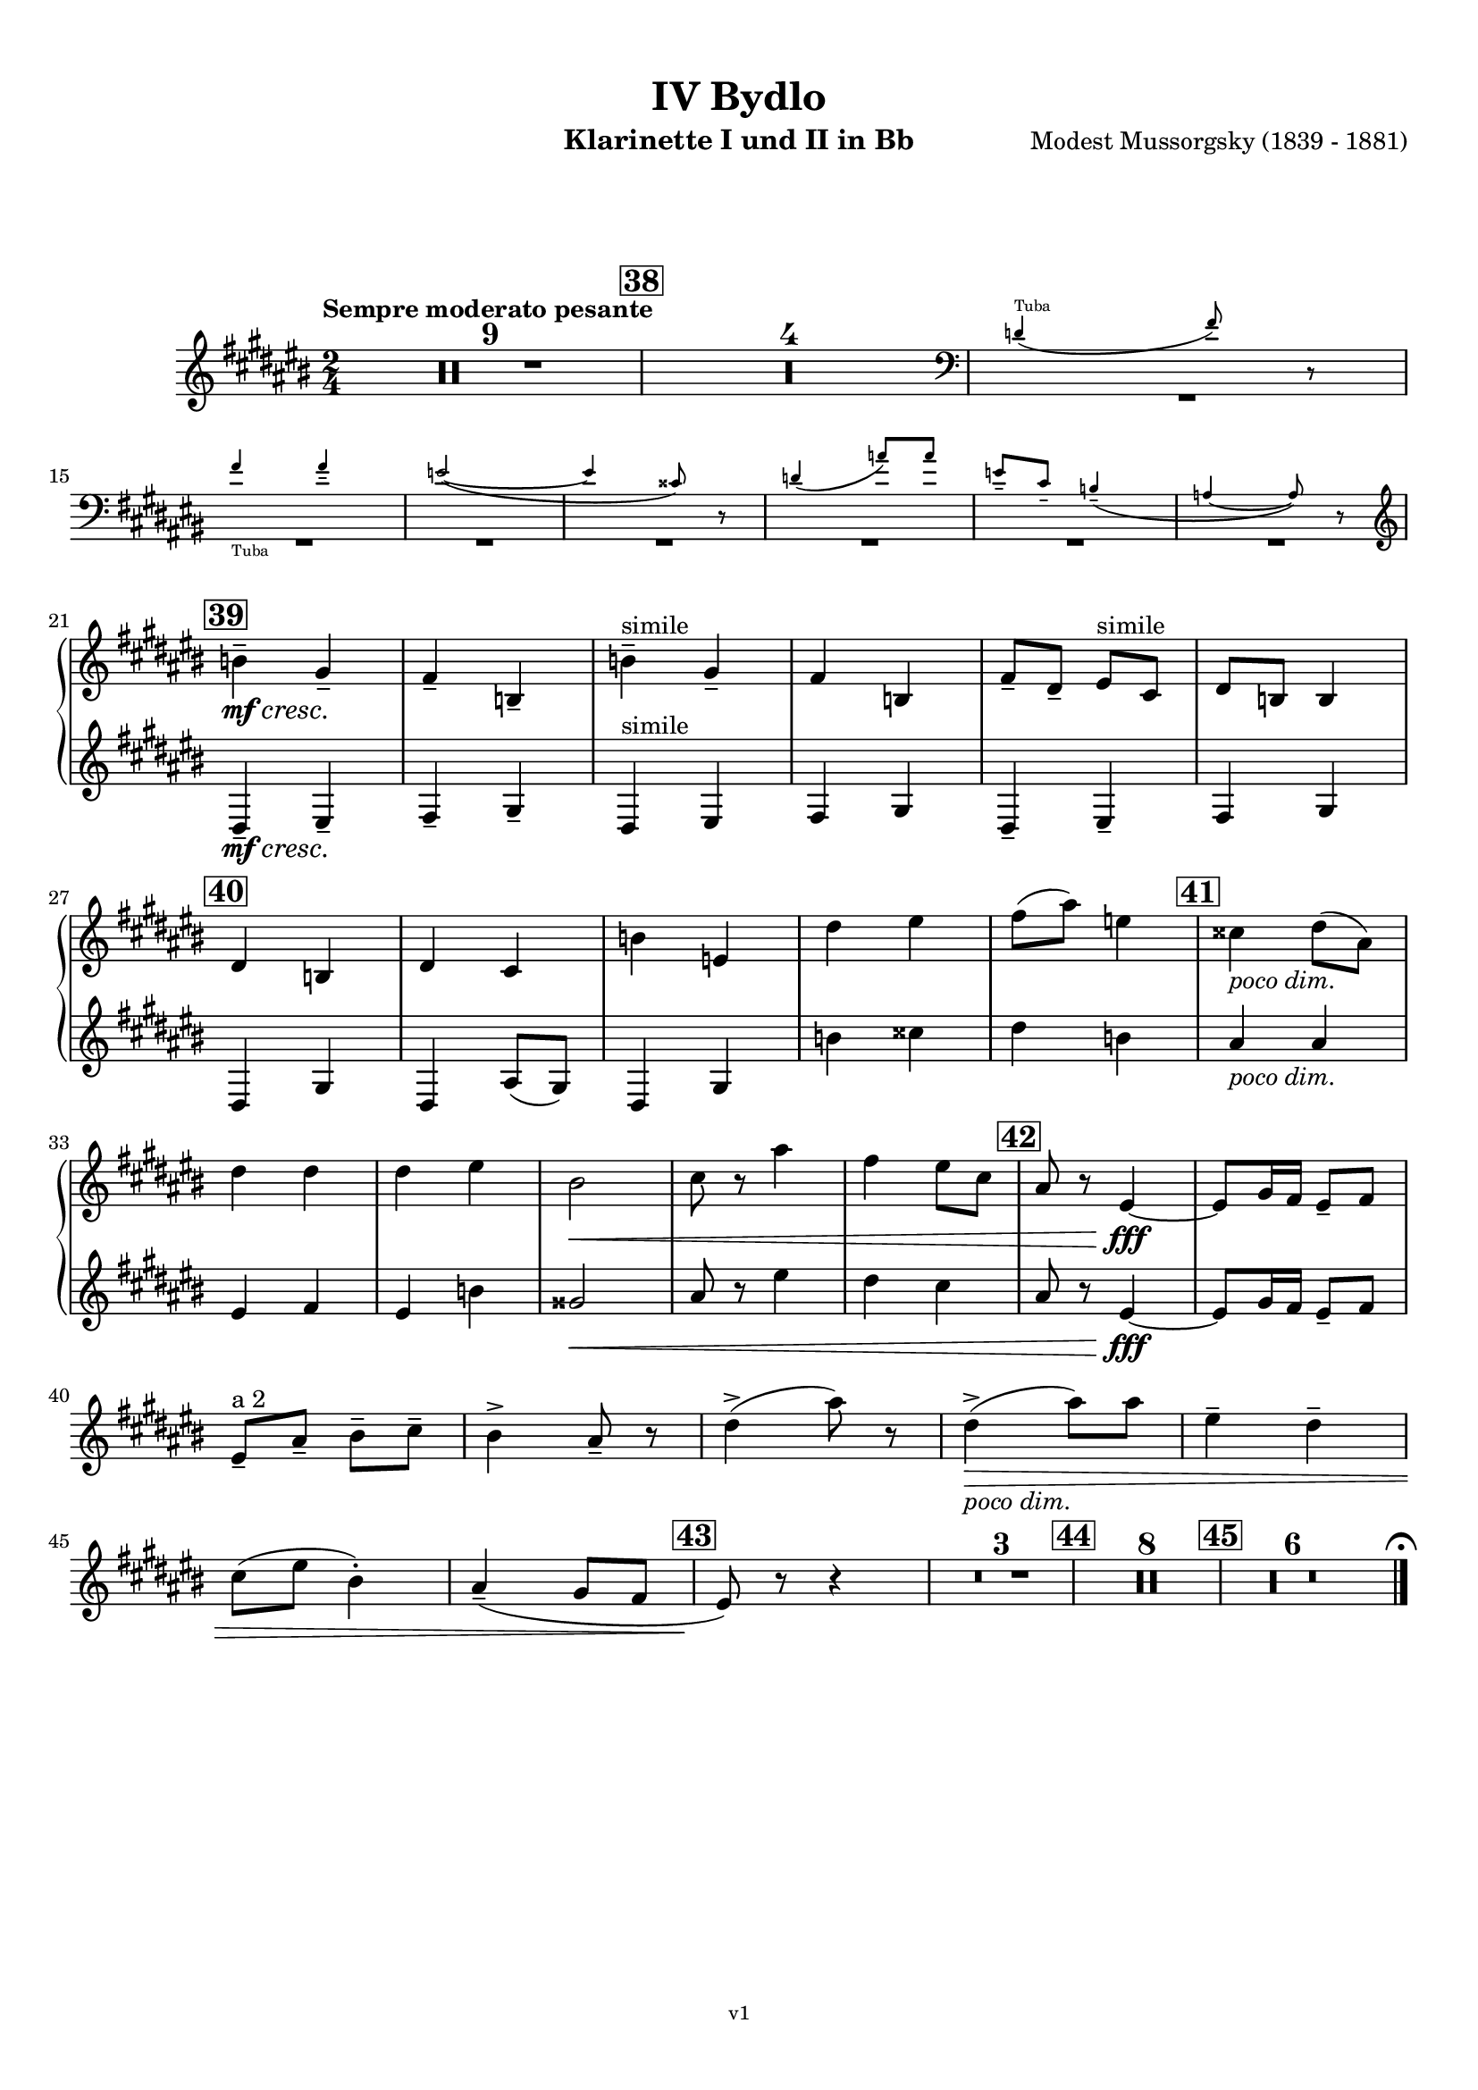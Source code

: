 \version "2.24.1"
\language "deutsch"

\paper {
    top-margin = 10\mm
    bottom-margin = 10\mm
    left-margin = 10\mm
    right-margin = 10\mm
    ragged-last = ##f
}

\header{
  title = "IV Bydlo"
  subtitle = ""
  composerShort = "Modest Mussorgsky"
  composer = "Modest Mussorgsky (1839 - 1881)"
  version = "v1"
}

% Adapt this for automatic line-breaks
% mBreak = {}
% pBreak = {}
mBreak = { \break }
pBreak = { \pageBreak }
#(set-global-staff-size 18)

% Useful snippets
pCresc = _\markup { \dynamic p \italic "cresc." }
mfDim = _\markup { \dynamic mf \italic "dim." }
fCantabile = _\markup { \dynamic f \italic "cantabile" }
smorz = _\markup { \italic "smorz." }
sempreFf = _\markup { \italic "sempre" \dynamic ff }
ffSempre = _\markup { \dynamic ff \italic "sempre" }
sempreFff = _\markup { \italic "sempre" \dynamic fff }
pocoF = _\markup { \italic "poco" \dynamic f }
ffz = _\markup { \dynamic { ffz } } 
ffp = _\markup { \dynamic { ffp } } 
crescMolto = _\markup { \italic "cresc. molto" }
pMoltoCresc = _\markup { \dynamic p \italic "molto cresc." }
sempreCresc = _\markup { \italic "sempre cresc." }
ppEspr = _\markup { \dynamic pp \italic "espr." }
ppiuEspress = _\markup { \dynamic p \italic "più espress." }
pocoCresc = _\markup { \italic "poco cresc." }
pocoDim = _\markup { \italic "poco dim." }
espress = _\markup { \italic "espress." }
mfEspress = _\markup { \dynamic mf \italic "espress." }
pEspress = _\markup { \dynamic p \italic "espress." }
string = ^\markup { \italic "string." }
stringendo = ^\markup { \italic "stringendo" }
pocoString = ^\markup { \italic "poco string." }
sempreStringendo = ^\markup { \italic "sempre stringendo" }
sempreString = ^\markup { \italic "sempre string." }
tuttaForza = _\markup { \italic "tutta forza" }
allargando = _\markup { \italic "allargando" }
pocoMenoMosso = ^\markup {\italic \bold {"Poco meno mosso."} }
rit = ^\markup {\italic {"rit."} }
rall = ^\markup {\italic {"rall."} }
riten = ^\markup {\italic {"riten."} }
ritATempo = ^\markup { \center-align \italic {"  rit. a tempo"} }
aTempo = ^\markup { \italic {"a tempo"} }
moltoRit = ^\markup { \italic {"molto rit."} }
pocoRit = ^\markup {\italic {"poco rit."} }
pocoRiten = ^\markup {\italic {"poco riten."} }
sec = ^\markup {\italic {"sec."} }
pocoRall = ^\markup {\italic {"poco rall."} }
pocoAPocoRall = ^\markup {\italic {"poco a poco rall."} }
pocoAPocoAccel = ^\markup {\italic {"poco a poco accel."} }
pocoAPocoAccelAlD = ^\markup {\italic {"poco a poco accel. al D"} }
sempreAccel = ^\markup {\italic {"sempre accel."} }
solo = ^\markup { "Solo" }
piuF = _\markup { \italic "più" \dynamic f }
piuP = _\markup { \italic "più" \dynamic p }
lento = ^\markup { \italic "Lento" }
accel = ^\markup { \bold { "accel." } }
tempoPrimo = ^\markup { \italic { "Tempo I" } }

% Adapted from http://lsr.di.unimi.it/LSR/Snippet?id=655
% Make title, subtitle, instrument appear on pages other than the first
#(define (part-not-first-page layout props arg)
   (if (not (= (chain-assoc-get 'page:page-number props -1)
               (ly:output-def-lookup layout 'first-page-number)))
       (interpret-markup layout props arg)
       empty-stencil))

\paper {
  oddHeaderMarkup = \markup
  \fill-line {
    " "
    \on-the-fly #part-not-first-page \fontsize #-1.0 \concat {
      \fromproperty #'header:composerShort
      "     -     "
      \fromproperty #'header:title
      "     -     "
      \fromproperty #'header:instrument
    }
    \if \should-print-page-number \fromproperty #'page:page-number-string
  }
  evenHeaderMarkup = \markup
  \fill-line {
    \if \should-print-page-number \fromproperty #'page:page-number-string
    \on-the-fly #part-not-first-page \fontsize #-1.0 \concat {
      \fromproperty #'header:composerShort
      "     -     "
      \fromproperty #'header:title
      "     -     "
      \fromproperty #'header:instrument
    }
    " "
  }
  oddFooterMarkup = \markup
  \fill-line \fontsize #-2.0 {
    " "
    \fromproperty #'header:version
    " "
  }
  % Distance between title stuff and music
  markup-system-spacing.basic-distance = #12
  markup-system-spacing.minimum-distance = #12
  markup-system-spacing.padding = #10
  % Distance between music systems
  system-system-spacing.basic-distance = #13
  system-system-spacing.minimum-distance = #13
  % system-system-spacing.padding = #10
  
}

\layout {
  \context {
    \Staff
    % This allows the use of \startMeasureCount and \stopMeasureCount
    % See https://lilypond.org/doc/v2.23/Documentation/snippets/repeats#repeats-numbering-groups-of-measures
    \consists #Measure_counter_engraver
    % \RemoveEmptyStaves
    \RemoveAllEmptyStaves
  }
}

% ---------------------------------------------------------

clarinet_I = {
  \set Score.rehearsalMarkFormatter = #format-mark-box-numbers
  \accidentalStyle Score.modern-cautionary
  \defaultTimeSignature
  \compressEmptyMeasures
  \time 2/4
  \tempo "Sempre moderato pesante"
  \key d \major
  \clef violin
  \relative c'' {
    % cl1 p10 1
    R2*9
    \mark #38
    R2*4
    <<
      {
        \override MultiMeasureRest.staff-position = #-6
        R2*7 |
        \revert MultiMeasureRest.staff-position
      }
      % Transposition adapted to clarinet (written in C)
      \new CueVoice \transpose a, c \relative {
        \clef bass
        \stemUp
        c'4(^"Tuba" e8) r |
        \mBreak
        
        % cl1 p10 2
        e4_"Tuba" e-- |
        d2~( |
        d4 his8) r |
        c4( g'8) g |
        d8-- h-- a4--( |
        g4~ g8) r |
        \stemNeutral
        \clef violin
      }
    >>
    \mBreak
    
    % cl1 p10 3
    \mark #39
    c4--\mf\cresc a--\! |
    g4-- c,-- |
    c'4--^"simile" a-- |
    g4 c, |
    g'8-- e-- fis^"simile" d |
    e8 c c4 |
    \mBreak
    
    % cl1 p10 4
    \mark #40
    e4 c |
    e4 d |
    c'4 f, |
    e'4 fis |
    g8( h) f4 |
    \mark #41
    dis4 \pocoDim e8( h) |
    \mBreak
    
    % cl1 p10 5
    e4 e |
    e4 fis |
    cis2\< |
    d8 r h'4 |
    g4 fis8 d|
    \mark #42
    h8 r fis4~\fff |
    % Avoid line break here because otherwise the slur hangs empty
    fis8 a16 g fis8-- g |
    \mBreak
    
    % cl1 p10 6
    % By starting the " a 2" a bar later, we avoid the hanging slur
    fis8--^"a 2" h-- cis-- d-- |
    cis4-> h8-- r |
    e4->( h'8) r |
    e,4->(\pocoDim\> h'8) h |
    fis4-- e-- |
    \mBreak
    
    % cl1 p10 7
    d8( fis cis4-.) |
    h4--( a8 g |
    \mark #43
    fis8)\! r r4 |
    R2*3
    \mark #44
    R2*8 |
    \mark #45
    R2*6

    % Magic taken from https://lsr.di.unimi.it/LSR/Item?id=10
    % for a fermata hovering over the last bar line
    \context Staff = "one" {
      \bar "|."
      \override Score.TextMark.self-alignment-X = #CENTER
      \textEndMark \markup { \musicglyph "scripts.ufermata" }
    }
  }
}

clarinet_II = {
  \set Score.rehearsalMarkFormatter = #format-mark-box-numbers
  \accidentalStyle Score.modern-cautionary
  \defaultTimeSignature
  \compressEmptyMeasures
  \time 2/4
  \tempo "Sempre moderato pesante"
  \key d \major
  \clef violin
  \relative c'' {
    % cl2 p10 1
    R2*14 |
    \mBreak

    % cl2 p10 2
    R2*6 |
    
    % cl2 p10 3
    \mark #39
    e,,4--\mf\cresc fis--\! |
    g4-- a-- |
    e4^"simile" fis |
    g4 a |
    e4-- fis-- |
    g4 a4 |
    \mBreak

    % cl2 p10 4
    \mark #40
    e4 a |
    e4 h'8( a)|
    e4 a |
    c'4 dis |
    e4 c |
    \mark #41
    h4 \pocoDim h |
    \mBreak

    % cl2 p10 5
    fis4 g |
    fis4 c' |
    ais2\< |
    h8 r fis'4 |
    e4 d |
    \mark #42
    h8 r fis4~\fff |
    % Avoid line break here because otherwise the slur hangs empty
    fis8 a16 g fis8-- g |
    \mBreak
    
    % cl2 p10 6
    R2*25 |

  }
}

clarinet_bass = {
  \set Score.rehearsalMarkFormatter = #format-mark-box-numbers
  \accidentalStyle Score.modern-cautionary
  \defaultTimeSignature
  \compressEmptyMeasures
  \time 2/4
  \tempo "Sempre moderato pesante"
  \key d \major
  \clef violin
  \relative c'' {
    % clb p4 1
    R2*9
    \mark #38
    R2*4
    <<
      {
        \override MultiMeasureRest.staff-position = #-6
        R2*7 |
        \revert MultiMeasureRest.staff-position
      }
      % Transposition adapted to clarinet (written in C)
      \new CueVoice \transpose a, c \relative {
        \clef bass
        \stemUp
        \voiceOne
        c'4(^"Tuba" e8) r |
        e4 e-- |
        d2~( |
        d4 his8) r |
        c4( g'8) g |
        d8-- h-- a4--( |
        g4~ g8) r |
        \stemNeutral
        \clef violin
      }
    >>
    e,,4--\mf\cresc fis--\! |
    g4-- a-- |
    e4-- fis-- |
    g4-- a-- |
    e4-- fis-- |
    % Extra accidentals make no sense here (no gis/ais but loads of g/a around)
    g4-- a-- |
    \mBreak
    
    % clb p4 3
    \mark #40
    e4 a |
    e4 a |
    e4 a |
    a4 h |
    h4 a |
    \mark #41
    h4 \pocoDim e |
    e4 e |
    \mBreak
    
    % clb p4 4
    e4 fis |
    fis4\< cis |
    fis4 fis, |
    h4 ais |
    \mark #42
    h8\! r fis'4~\fff |
    fis8 a16 g fis8-- g-- |
    \mBreak
    
    % clb p5 1
    fis8-- h-- cis-- d-- |
    cis4-> h8-- r |
    e,,8 g h d |
    e,8\pocoDim\> g h d  |
    fis'4-- e-- |
    \mBreak
    
    % clb p5 2
    d8( fis cis4-.) |
    h4-- a8( g |
    \mark #43
    fis8)\! r r4 |
    R2*3
    \mark #44
    R2*6 |
    <<
      {
        R2*2 |
      }
      % Transposition adapted to clarinet (written in Bb ??) 
      \new CueVoice \transpose a b \relative {
        \stemDown
        \voiceTwo
        r4 eis~\mp^"Horn m.Dämpfer" |
        \mBreak

        % clb p5 3
        eis8 gis16 fis eis8 fis |
        \stemNeutral
      }
    >>
    \mark #45
    R2*2 |
    r4 fis4~\pp\solo^"Clar.Bass" |
    fis8 r r4 |
    R2*2 |
    \bar "|."
  }
}

% ---------------------------------------------------------

\bookpart {
  \header{
    instrument = "Klarinette I und II in Bb"
  }
  \score {
    \new GrandStaff <<
      \new Staff {
        \transpose b a \clarinet_I
      }
      \new Staff {
        \transpose b a \clarinet_II
      }
    >>
  }
}

\bookpart {
  \header{
    instrument = "Bassklarinette in Bb"
  }
  \score {
    \new Staff {
      \transpose b a \clarinet_bass
    }
  }
}

